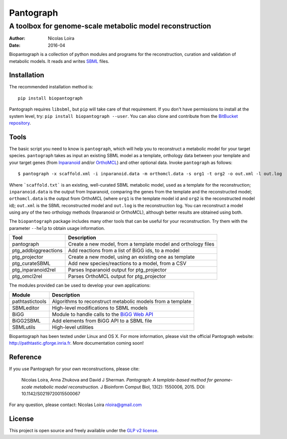 

==============
 Pantograph
==============

-----------------------------------------------------------
 A toolbox for genome-scale metabolic model reconstruction
-----------------------------------------------------------

:Author: Nicolas Loira
:Date: 2016-04


Biopantograph is a collection of python modules and programs for the reconstruction, curation and validation of metabolic models. It reads and writes `SBML <http://sbml.org/Main_Page>`_ files.

Installation
------------

The recommended installation method is::

	pip install biopantograph

Pantograph requires ``libsbml``, but ``pip`` will take care of that requirement. If you don't have permissions to install at the system level, try: ``pip install biopantograph --user``. You can also clone and contribute from the `BitBucket repository <https://bitbucket.org/nloira/pantograph>`_.

Tools
-----

The basic script you need to know is ``pantograph``, which will help you to reconstruct a metabolic model for your target species. ``pantograph`` takes as input an existing SBML model as a template, orthology data between your template and your target genes (from `Inparanoid  <http://inparanoid.sbc.su.se/cgi-bin/index.cgi>`_ and/or `OrthoMCL <http://www.orthomcl.org>`_) and other optional data. Invoke ``pantograph`` as follows::


    $ pantograph -x scaffold.xml -i inparanoid.data -m orthomcl.data -s org1 -t org2 -o out.xml -l out.log

Where ```scaffold.txt``` is an existing, well-curated SBML metabolic model, used as a template for the reconstruction;
``inparanoid.data`` is the output from Inparanoid, comparing the genes from the template and the reconstructed model;
``orthomcl.data`` is the output from OrthoMCL (where ``org1`` is the template model id and ``org2`` is the reconstructed model id);
``out.xml`` is the SBML reconstructed model and ``out.log`` is the reconstruction log. You can reconstruct a model using any of the two orthology methods (Inparanoid or OrthoMCL), although better results are obtained using both.

The ``biopantograph`` package includes many other tools that can be useful for your reconstruction. Try them with the parameter ``--help`` to obtain usage information.

===================== ===============================================================
Tool                  Description
===================== ===============================================================
pantograph            Create a new model, from a template model and orthology files
ptg_addbiggreactions  Add reactions from a list of BiGG ids, to a model
ptg_projector         Create a new model, using an existing one as template
ptg_curateSBML        Add new species/reactions to a model, from a CSV
ptg_inparanoid2rel    Parses Inparanoid output for ptg_projector
ptg_omcl2rel          Parses OrthoMCL output for ptg_projector
===================== ===============================================================

The modules provided can be used to develop your own applications:


===================== =========================================================================================
Module                Description
===================== =========================================================================================
pathtastictools       Algorithms to reconstruct metabolic models from a template
SBMLeditor            High-level modifications to SBML models
BiGG                  Module to handle calls to the `BiGG Web API <http://bigg.ucsd.edu/data_access>`_
BiGG2SBML             Add elements from BiGG API to a SBML file
SBMLutils             High-level utilities
===================== =========================================================================================


Biopantograph has been tested under Linux and OS X. For more information, please visit the official Pantograph website: http://pathtastic.gforge.inria.fr. More documentation coming soon!

Reference
---------

If you use Pantograph for your own reconstructions, please cite:

	Nicolas Loira, Anna Zhukova and David J Sherman. *Pantograph: A template-based method for genome-scale metabolic model reconstruction.* J Bioinform Comput Biol, 13(2): 1550006, 2015.
	DOI: 10.1142/S0219720015500067

For any question, please contact: Nicolas Loira nloira@gmail.com

License
-------

This project is open source and freely available under the `GLP v2 license <http://www.gnu.org/licenses/old-licenses/gpl-2.0.en.html>`_.

